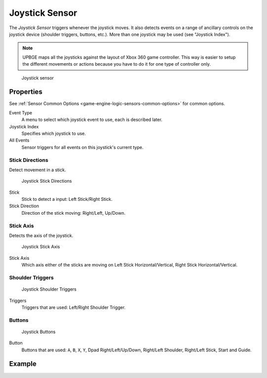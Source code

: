 .. _bpy.types.JoystickSensor:

==============================
Joystick Sensor
==============================

.. seealso::
   See the Python reference of this logic brick in :class:`SCA_JoystickSensor`.

The *Joystick Sensor* triggers whenever the joystick moves. It also detects events on a range of ancillary controls on the joystick device (shoulder triggers, buttons, etc.). More than one joystick may be used (see "Joystick Index").

.. note::
   UPBGE maps all the joysticks against the layout of Xbox 360 game controller. This way is easier to setup the different movements or actions because you have to do it for one type of controller only.

.. figure:: /images/logic_bricks/sensors/logic-sensors-types-joystick-button.png

   Joystick sensor

Properties
++++++++++++++++++++++++++++++

See :ref:`Sensor Common Options <game-engine-logic-sensors-common-options>` for common options.

Event Type
   A menu to select which joystick event to use, each is described later.
Joystick Index
   Specifies which joystick to use.
All Events
   Sensor triggers for all events on this joystick's current type.

Stick Directions
------------------------------

Detect movement in a stick.

.. figure:: /images/logic_bricks/sensors/logic-sensors-types-joystick-stick-directions.png

   Joystick Stick Directions

Stick
   Stick to detect a input: Left Stick/Right Stick.

Stick Direction
   Direction of the stick moving: Right/Left, Up/Down.

Stick Axis
------------------------------

Detects the axis of the joystick.

.. figure:: /images/logic_bricks/sensors/logic-sensors-types-joystick-stick-axis.png

   Joystick Stick Axis

Stick Axis
   Which axis either of the sticks are moving on Left Stick Horizontal/Vertical, Right Stick Horizontal/Vertical.

Shoulder Triggers
------------------------------

.. figure:: /images/logic_bricks/sensors/logic-sensors-types-joystick-shoulder-triggers.png

   Joystick Shoulder Triggers

Triggers
   Triggers that are used: Left/Right Shoulder Trigger.

Buttons
------------------------------

.. figure:: /images/logic_bricks/sensors/logic-sensors-types-joystick-button.png

   Joystick Buttons

Button
   Buttons that are used: ``A``, ``B``, ``X``, ``Y``, Dpad Right/Left/Up/Down, Right/Left Shoulder, Right/Left Stick, Start and Guide.

Example
++++++++++++++++++++++++++++++
